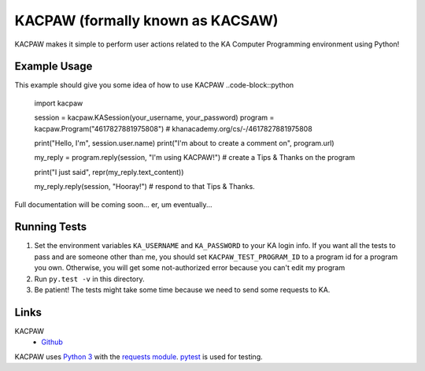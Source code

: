 =================================
KACPAW (formally known as KACSAW)
=================================

KACPAW makes it simple to perform user actions related to the KA Computer Programming environment using Python!



Example Usage
-------------

This example should give you some idea of how to use KACPAW
..code-block::python
    import kacpaw

    session = kacpaw.KASession(your_username, your_password)
    program = kacpaw.Program("4617827881975808") # khanacademy.org/cs/-/4617827881975808

    print("Hello, I'm", session.user.name)
    print("I'm about to create a comment on", program.url)

    my_reply = program.reply(session, "I'm using KACPAW!") # create a Tips & Thanks on the program
    
    print("I just said", repr(my_reply.text_content))

    my_reply.reply(session, "Hooray!") # respond to that Tips & Thanks.

Full documentation will be coming soon... er, um eventually...



Running Tests
-------------
1) Set the environment variables ``KA_USERNAME`` and ``KA_PASSWORD`` to your KA login info.  If you want all the tests to pass and are someone other than me, you should set ``KACPAW_TEST_PROGRAM_ID`` to a program id for a program you own.  Otherwise, you will get some not-authorized error because you can't edit my program
2) Run ``py.test -v`` in this directory.
3) Be patient!  The tests might take some time because we need to send some requests to KA.



Links
-----
KACPAW
 * `Github <https://github.com/Potato42/kacpaw>`_

KACPAW uses `Python 3 <https://www.python.org/>`_ with the `requests module <https://pypi.python.org/pypi/requests>`_.  `pytest <https://pypi.python.org/pypi/pytest>`_ is used for testing.